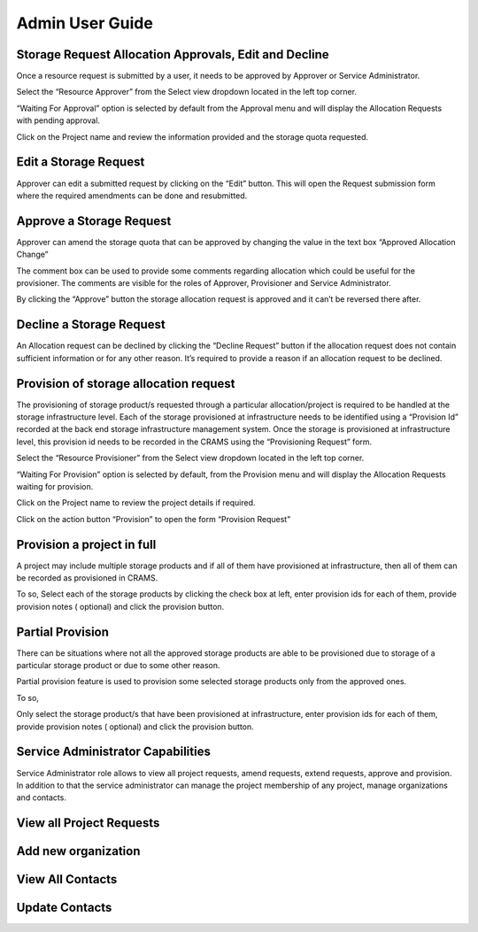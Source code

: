 
================
Admin User Guide
================

Storage Request Allocation Approvals, Edit and Decline
------------------------------------------------------

Once a resource request is submitted by a user, it needs to be approved by Approver or Service Administrator.

Select the “Resource Approver”  from the Select view dropdown located in the left top corner.

.. image:: ../images/approver_view1.png

“Waiting For Approval” option is selected by default from the Approval menu and will display the Allocation Requests with pending approval.

Click on the Project name and review the information provided and the storage quota requested.



Edit a Storage Request
----------------------
Approver can edit a submitted request by clicking on the “Edit” button. This will open the Request submission form where the required amendments can be done and resubmitted.

.. image:: ../images/approver_edit.png



Approve a Storage Request
--------------------------
Approver can amend the storage quota that can be approved by changing the value in the text box “Approved Allocation Change”

The comment box can be used to provide some comments regarding allocation which could be useful for the provisioner.  The comments are visible for the roles of  Approver, Provisioner and Service Administrator. 

.. image:: ../images/approverequest_with_changes.png

By clicking the “Approve” button the storage allocation request is approved and it can’t be reversed there after.



Decline a Storage Request
-------------------------

An Allocation request can be declined by clicking the “Decline Request”  button if the allocation request does not contain sufficient information or for any other reason. It’s required to provide a reason if an allocation request to be declined.




Provision of storage allocation request 
---------------------------------------

The provisioning of storage product/s requested through a particular allocation/project is required to be handled at the storage infrastructure level. Each of the storage provisioned at infrastructure needs to be identified using a “Provision Id” recorded at the back end storage infrastructure management system. Once the storage is provisioned at infrastructure level, this provision id needs to be recorded in the CRAMS using the “Provisioning Request” form.


Select the “Resource Provisioner”  from the Select view dropdown located in the left top corner.

.. image:: ../images/provisionerview.png

“Waiting For Provision” option is selected by default, from the Provision menu and will display the Allocation Requests waiting for provision.


Click on the Project name to review the project details if required. 


Click on the action button “Provision” to open the form “Provision Request” 


Provision a project in full
---------------------------
A project may include multiple storage products and if all of them have provisioned at infrastructure, then all of them can be recorded as provisioned in CRAMS. 

To so, 
Select each of the storage products by clicking the check box at left, enter provision ids for each of them, provide provision notes ( optional) and click the provision button.


.. image:: ../images/provision_1.png

.. image:: ../images/provision2.png



Partial Provision
-----------------
There can be situations where not all the approved storage products are able to be provisioned due to storage of a particular storage product or due to some other reason.

Partial provision feature is used to provision some selected storage products only from the approved ones. 

To so, 

Only select the storage product/s that have been provisioned at infrastructure, enter provision ids for each of them, provide provision notes ( optional) and click the provision button.

.. image:: ../images/partial_prov1.png

.. image:: ../images/partial_prov2.png

.. image:: ../images/partial_prov3.png


Service Administrator Capabilities
----------------------------------
Service Administrator role allows to view all project requests, amend requests, extend requests, approve and provision. In addition to that the service administrator can manage the project membership of any project, manage organizations and contacts.


View all Project Requests
-------------------------
.. image:: ../images/admin_allrequests.png


Add new organization
--------------------
.. image:: ../images/orgpage.png

.. image:: ../images/addorg.png


View All Contacts
-----------------
.. image:: ../images/contactspage.png


Update Contacts
---------------
.. image:: ../images/contact_profile.png




